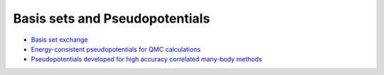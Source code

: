 .. TurboRVB_website documentation master file, created by
   sphinx-quickstart on Thu Jan 24 00:11:17 2019.
   You can adapt this file completely to your liking, but it should at least
   contain the root `toctree` directive.

Basis sets and Pseudopotentials
===========================================

- `Basis set exchange <https://www.basissetexchange.org>`_
- `Energy-consistent pseudopotentials for QMC calculations <http://burkatzki.com/pseudos/index.2.html>`_
- `Pseudopotentials developed for high accuracy correlated many-body methods <https://pseudopotentiallibrary.org>`_

.. - `CASINO pseudopotential library <https://vallico.net/casinoqmc/pplib/>`_

..
    * :ref:`genindex`
    * :ref:`modindex`
    * :ref:`search`
